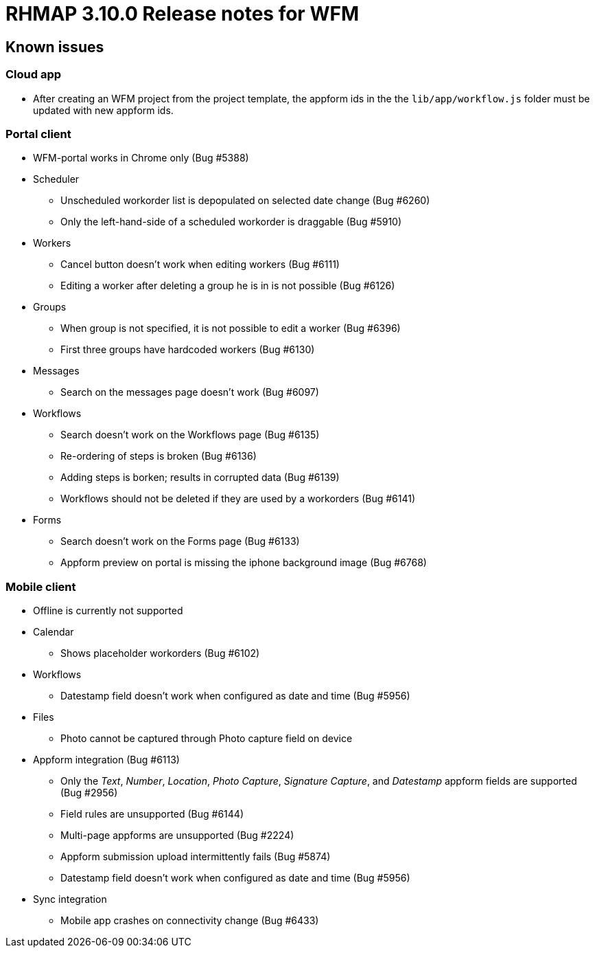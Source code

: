 [[rhmap-3.10.0-release-notes-for-wfm]]
= RHMAP 3.10.0 Release notes for WFM

[[known-issues]]
== Known issues


[[cloud-app]]
=== Cloud app

* After creating an WFM project from the project template, the appform
ids in the the `lib/app/workflow.js` folder must be updated with new
appform ids.

[[portal-client]]
=== Portal client

* WFM-portal works in Chrome only (Bug #5388)
* Scheduler
** Unscheduled workorder list is depopulated on selected date change (Bug
#6260)
** Only the left-hand-side of a scheduled workorder is draggable (Bug
#5910)
* Workers
** Cancel button doesn’t work when editing workers (Bug #6111)
** Editing a worker after deleting a group he is in is not possible (Bug
#6126)
* Groups
** When group is not specified, it is not possible to edit a worker (Bug
#6396)
** First three groups have hardcoded workers (Bug #6130)
* Messages
** Search on the messages page doesn’t work (Bug #6097)
* Workflows
** Search doesn’t work on the Workflows page (Bug #6135)
** Re-ordering of steps is broken (Bug #6136)
** Adding steps is borken; results in corrupted data (Bug #6139)
** Workflows should not be deleted if they are used by a workorders (Bug
#6141)
* Forms
** Search doesn’t work on the Forms page (Bug #6133)
** Appform preview on portal is missing the iphone background image (Bug
#6768)


[[mobile-client]]
=== Mobile client

* Offline is currently not supported
* Calendar
** Shows placeholder workorders (Bug #6102)
* Workflows
** Datestamp field doesn’t work when configured as date and time (Bug
#5956)
* Files
** Photo cannot be captured through Photo capture field on device
* Appform integration (Bug #6113)
** Only the __Text__, __Number__, __Location__, __Photo Capture__,
__Signature Capture__, and _Datestamp_ appform fields are supported (Bug
#2956)
** Field rules are unsupported (Bug #6144)
** Multi-page appforms are unsupported (Bug #2224)
** Appform submission upload intermittently fails (Bug #5874)
** Datestamp field doesn’t work when configured as date and time (Bug
#5956)
* Sync integration
** Mobile app crashes on connectivity change (Bug #6433)
